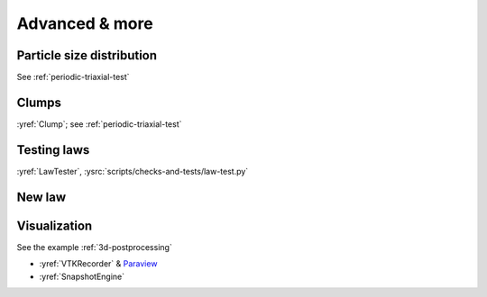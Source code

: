 Advanced & more
===============

Particle size distribution
--------------------------

See :ref:`periodic-triaxial-test`

Clumps
------

:yref:`Clump`; see :ref:`periodic-triaxial-test`

Testing laws
------------

:yref:`LawTester`, :ysrc:`scripts/checks-and-tests/law-test.py`

New law
-------



Visualization
-------------

See the example :ref:`3d-postprocessing`

* :yref:`VTKRecorder` & `Paraview <http://www.paraview.org>`__
* :yref:`SnapshotEngine`


